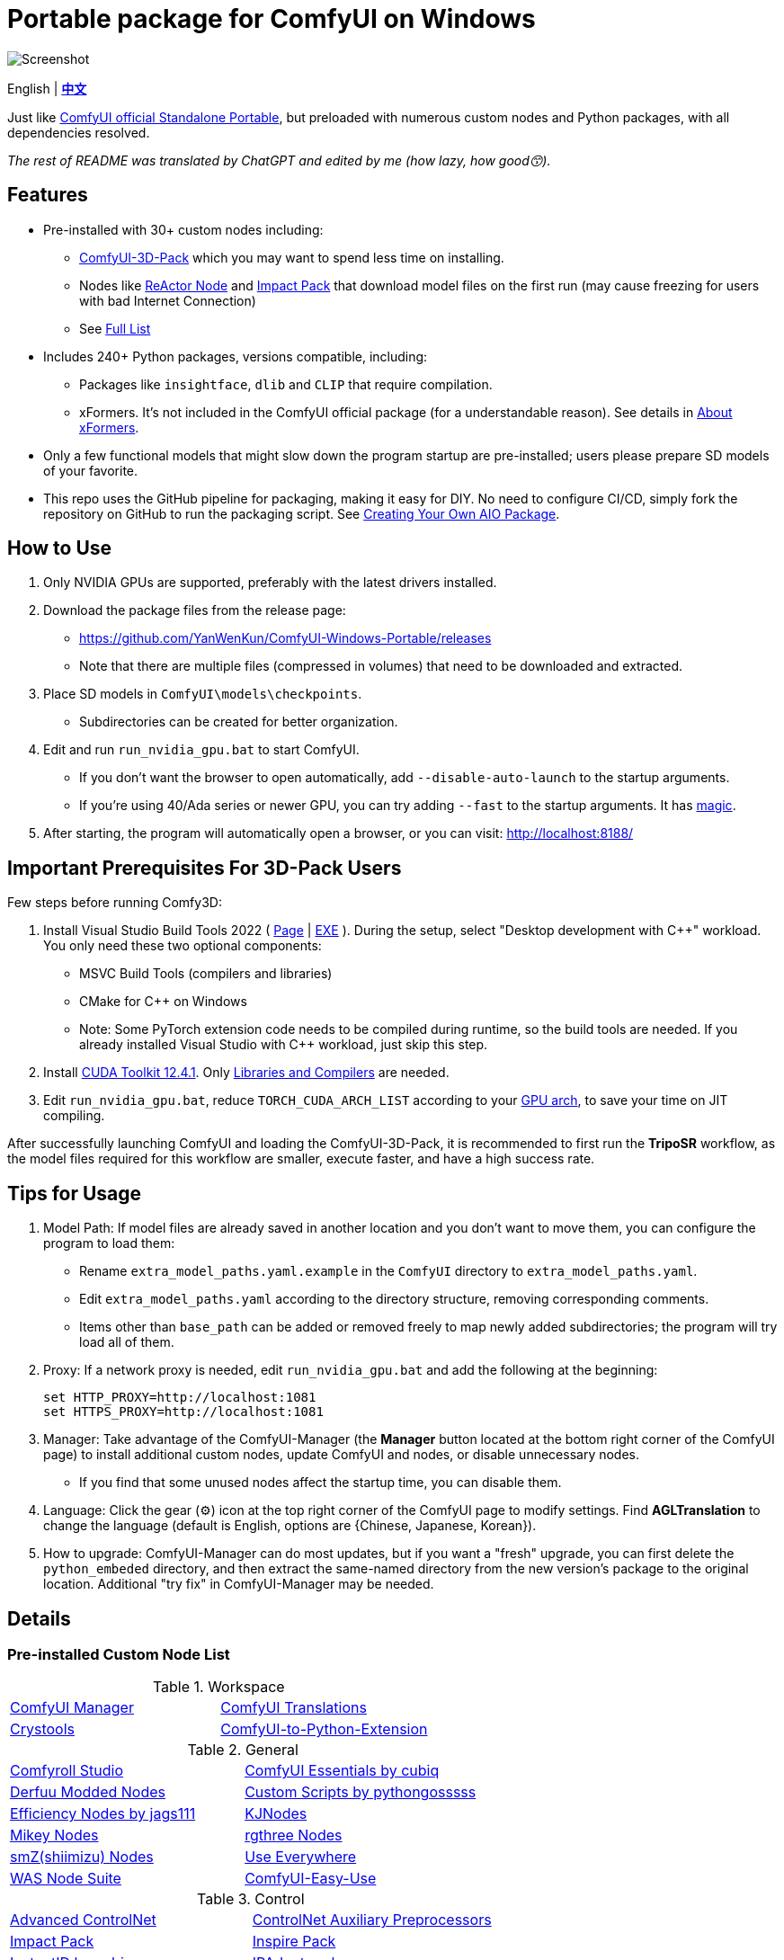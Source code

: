 # Portable package for ComfyUI on Windows

image::docs/screenshot.webp["Screenshot"]

[.text-center]
English | *link:README.zh.adoc[中文]*

Just like 
https://github.com/comfyanonymous/ComfyUI/releases[ComfyUI official Standalone Portable],
but preloaded with numerous custom nodes and Python packages, with all dependencies resolved.

__The rest of README was translated by ChatGPT and edited by me (how lazy, how good😙).__

== Features

* Pre-installed with 30+ custom nodes including:

** link:https://github.com/MrForExample/ComfyUI-3D-Pack[ComfyUI-3D-Pack]
which you may want to spend less time on installing.

** Nodes like link:https://github.com/Gourieff/comfyui-reactor-node[ReActor Node]
and https://github.com/ltdrdata/ComfyUI-Impact-Pack[Impact Pack]
that download model files on the first run (may cause freezing for users with bad Internet Connection)

** See <<custom-nodes, Full List>>

* Includes 240+ Python packages, versions compatible, including:
** Packages like `insightface`, `dlib` and `CLIP` that require compilation.
** xFormers. It's not included in the ComfyUI official package (for a understandable reason). See details in <<xformers, About xFormers>>.

* Only a few functional models that might slow down the program startup are pre-installed; users please prepare SD models of your favorite.

* This repo uses the GitHub pipeline for packaging, making it easy for DIY. No need to configure CI/CD, simply fork the repository on GitHub to run the packaging script. See <<build-your-own, Creating Your Own AIO Package>>.

== How to Use

1. Only NVIDIA GPUs are supported, preferably with the latest drivers installed.

2. Download the package files from the release page:
** https://github.com/YanWenKun/ComfyUI-Windows-Portable/releases
** Note that there are multiple files (compressed in volumes) that need to be downloaded and extracted.

3. Place SD models in `ComfyUI\models\checkpoints`.
** Subdirectories can be created for better organization.

4. Edit and run `run_nvidia_gpu.bat` to start ComfyUI.

** If you don't want the browser to open automatically, add `--disable-auto-launch` to the startup arguments.

** If you're using 40/Ada series or newer GPU, you can try adding `--fast` to the startup arguments.
It has
https://github.com/comfyanonymous/ComfyUI/commit/9953f22fce0ba899da0676a0b374e5d1f72bf259[magic].


5. After starting, the program will automatically open a browser, or you can visit: http://localhost:8188/

== Important Prerequisites For 3D-Pack Users

Few steps before running Comfy3D:

1. Install Visual Studio Build Tools 2022
(
https://visualstudio.microsoft.com/downloads/?q=build+tools[Page]
|
https://aka.ms/vs/17/release/vs_BuildTools.exe[EXE]
).
During the setup, select "Desktop development with C++" workload.
You only need these two optional components:

** MSVC Build Tools (compilers and libraries)
** CMake for C++ on Windows
** Note: Some PyTorch extension code needs to be compiled during runtime, so the build tools are needed. If you already installed Visual Studio with C++ workload, just skip this step.

2. Install
https://developer.nvidia.com/cuda-12-4-1-download-archive?target_os=Windows&target_arch=x86_64&target_version=11&target_type=exe_network[CUDA Toolkit 12.4.1].
Only
https://github.com/YanWenKun/ComfyUI-Windows-Portable/raw/refs/heads/main/docs/cuda-toolkit-install-selection.webp[Libraries and Compilers]
are needed.

3. Edit `run_nvidia_gpu.bat`, reduce `TORCH_CUDA_ARCH_LIST` according to your
https://github.com/ashawkey/stable-dreamfusion/issues/360#issuecomment-2292510049[GPU arch],
to save your time on JIT compiling.

After successfully launching ComfyUI and loading the ComfyUI-3D-Pack, it is recommended to first run the *TripoSR* workflow, as the model files required for this workflow are smaller, execute faster, and have a high success rate.

== Tips for Usage

1. Model Path: If model files are already saved in another location and you don't want to move them, you can configure the program to load them:
** Rename `extra_model_paths.yaml.example` in the `ComfyUI` directory to `extra_model_paths.yaml`.
** Edit `extra_model_paths.yaml` according to the directory structure, removing corresponding comments.
** Items other than `base_path` can be added or removed freely to map newly added subdirectories; the program will try load all of them.

2. Proxy: If a network proxy is needed, edit `run_nvidia_gpu.bat` and add the following at the beginning:
[source,cmd]
set HTTP_PROXY=http://localhost:1081
set HTTPS_PROXY=http://localhost:1081

3. Manager: Take advantage of the ComfyUI-Manager (the *Manager* button located at the bottom right corner of the ComfyUI page) to install additional custom nodes, update ComfyUI and nodes, or disable unnecessary nodes.
** If you find that some unused nodes affect the startup time, you can disable them.

4. Language: Click the gear (⚙) icon at the top right corner of the ComfyUI page to modify settings. Find *AGLTranslation* to change the language (default is English, options are {Chinese, Japanese, Korean}).

5. How to upgrade: ComfyUI-Manager can do most updates, but if you want a "fresh" upgrade, you can first delete the `python_embeded` directory, and then extract the same-named directory from the new version's package to the original location. Additional "try fix" in ComfyUI-Manager may be needed.

== Details

[[custom-nodes]]
=== Pre-installed Custom Node List

.Workspace
[cols=2]
|===
|link:https://github.com/ltdrdata/ComfyUI-Manager[ComfyUI Manager]
|link:https://github.com/AIGODLIKE/AIGODLIKE-ComfyUI-Translation[ComfyUI Translations]
|link:https://github.com/crystian/ComfyUI-Crystools[Crystools]
|link:https://github.com/pydn/ComfyUI-to-Python-Extension[ComfyUI-to-Python-Extension]
|
|===

.General
[cols=2]
|===
|link:https://github.com/Suzie1/ComfyUI_Comfyroll_CustomNodes.git[Comfyroll Studio]
|link:https://github.com/cubiq/ComfyUI_essentials[ComfyUI Essentials by cubiq]
|link:https://github.com/Derfuu/Derfuu_ComfyUI_ModdedNodes.git[Derfuu Modded Nodes]
|link:https://github.com/pythongosssss/ComfyUI-Custom-Scripts[Custom Scripts by pythongosssss]
|link:https://github.com/jags111/efficiency-nodes-comfyui[Efficiency Nodes by jags111]
|link:https://github.com/kijai/ComfyUI-KJNodes[KJNodes]
|link:https://github.com/bash-j/mikey_nodes[Mikey Nodes]
|link:https://github.com/rgthree/rgthree-comfy[rgthree Nodes]
|link:https://github.com/shiimizu/ComfyUI_smZNodes[smZ(shiimizu) Nodes]
|link:https://github.com/chrisgoringe/cg-use-everywhere[Use Everywhere]
|link:https://github.com/WASasquatch/was-node-suite-comfyui[WAS Node Suite]
|link:https://github.com/yolain/ComfyUI-Easy-Use[ComfyUI-Easy-Use]
|
|===

.Control
[cols=2]
|===
|link:https://github.com/Kosinkadink/ComfyUI-Advanced-ControlNet[Advanced ControlNet]
|link:https://github.com/Fannovel16/comfyui_controlnet_aux[ControlNet Auxiliary Preprocessors]
|link:https://github.com/ltdrdata/ComfyUI-Impact-Pack[Impact Pack]
|link:https://github.com/ltdrdata/ComfyUI-Inspire-Pack[Inspire Pack]
|link:https://github.com/cubiq/ComfyUI_InstantID[InstantID by cubiq]
|link:https://github.com/cubiq/ComfyUI_IPAdapter_plus[IPAdapter plus]
|link:https://github.com/cubiq/PuLID_ComfyUI[PuLID by cubiq]
|link:https://github.com/huchenlei/ComfyUI-layerdiffuse[LayerDiffuse]
|link:https://github.com/florestefano1975/comfyui-portrait-master[Portrait Master]
|link:https://github.com/Gourieff/comfyui-reactor-node[ReActor Node]
|link:https://github.com/mcmonkeyprojects/sd-dynamic-thresholding[SD Dynamic Thresholding]
|link:https://github.com/twri/sdxl_prompt_styler[SDXL Prompt Styler]
|link:https://github.com/storyicon/comfyui_segment_anything[Segment Anything]
|
|===

.Video
[cols=2]
|===
|link:https://github.com/MrForExample/ComfyUI-AnimateAnyone-Evolved[AnimateAnyone Evolved]
|link:https://github.com/Kosinkadink/ComfyUI-AnimateDiff-Evolved[AnimateDiff Evolved]
|link:https://github.com/FizzleDorf/ComfyUI_FizzNodes[FizzNodes]
|link:https://github.com/Fannovel16/ComfyUI-Frame-Interpolation[Frame Interpolation (VFI)]
|link:https://github.com/melMass/comfy_mtb[MTB Nodes]
|link:https://github.com/Kosinkadink/ComfyUI-VideoHelperSuite[Video Helper Suite]
|
|===

.More
[cols=2]
|===
|link:https://github.com/MrForExample/ComfyUI-3D-Pack[3D Pack by MrForExample]
|link:https://github.com/cubiq/ComfyUI_FaceAnalysis[Face Analysis by cubiq]
|link:https://github.com/SLAPaper/ComfyUI-Image-Selector[Image Selector]
|link:https://github.com/ssitu/ComfyUI_UltimateSDUpscale.git[Ultimate SD Upscale]
|link:https://github.com/pythongosssss/ComfyUI-WD14-Tagger[WD 1.4 Tagger]
|link:https://github.com/city96/ComfyUI-GGUF[ComfyUI-GGUF]
|
|===

Most of the popular custom nodes are denpendency-compatible. You can install more custom nodes through ComfyUI-Manager.

If compatibility issues arise, you can try disabling conflicting nodes in ComfyUI-Manager.

[[xformers]]
=== About xFormers

The cross-attention mechanism in PyTorch 2.2+ performs well on Windows and is more consistent (albeit subtly), so it's understandable why the ComfyUI official package chose not to include xFormers.

However, there is still a strong demand for xFormers in 3D and video-related components, so it has been retained for compatibility.

To disable xFormers, add `--use-pytorch-cross-attention` to the ComfyUI startup parameters.

There is no definitive conclusion about the performance of the two; specific testing is required.

[[build-your-own]]
== Creating Your Own AIO Package

image:https://github.com/YanWenKun/ComfyUI-Windows-Portable/actions/workflows/build.yml/badge.svg["GitHub Workflow Status",link="https://github.com/YanWenKun/ComfyUI-Windows-Portable/actions/workflows/build.yml"]

This repository utilizes a pipeline to build the integration package, and the codebase doesn't contain specific configurations or require additional access permissions. Hence, you can directly fork this repository to start executing the GitHub Workflow.

1. After forking, go to *Actions* on the page.
2. Locate *Build & Upload Package*.
** For example, it looks like 
link:https://github.com/YanWenKun/ComfyUI-Windows-Portable/actions/workflows/build.yml[this]
on my repository page.
3. Click *Run Workflow*.
4. Wait about 20~40 minutes until the workflow run complete.
** If you want to speed up the compression process, edit
`stage3.sh`
and set the parameters to
`-mx=3 -mfb=32 -md=4m`.
This adjustment will reduce the workflow duration to under 15 minutes, at the cost of a larger file size.
5. Go to the *releases* page of your repository, where you'll find the newly generated draft for download or publish.

== Temp Files

image::docs/sandboxie.avif["file diff",width=40%]

Files detected by Sandboxie as shown in the image; registry changes are not clear.

If you need to configure a sandbox, it is recommended to set the program directory (the parent directory of ComfyUI) to "Full Access" under "Resource Access."

.Complaints
In my personal experience, I use a sandbox not so much for security considerations but mainly to avoid various Python packages downloading files haphazardly. Especially Huggingface Hub likes to download to `%USERPROFILE%\.cache`, and some rough and ready nodes directly call its downloader, downloading Git LFS blob files rather than individual model files, which are neither intuitive nor convenient for copying and reusing. Of course, despite the complaints, sandboxing is mainly for easy cleaning of temporary files.

.Advertisement
Linux/WSL2 users may want to check out my link:https://github.com/YanWenKun/ComfyUI-Docker[ComfyUI-Docker], which is the exact opposite of the Windows integration package in terms of being large and comprehensive but difficult to update. I designed the Docker image with a meticulous eye, selecting a series of non-conflicting and latest version dependencies, and adhering to the KISS principle by only including ComfyUI-Manager, leaving the choice of custom nodes to the users. Not to mention the benefits of easy upgrades, easy cleanup, and secure isolation provided by container runtime itself.

== Development Idea

Originally, the code was copied from ComfyUI's GitHub workflow, but I found it difficult to debug, so I rewrote the script.

However, the packaging concept is similar: providing a self-contained, portable, and fully equipped environment with a pre-installed Python Embedded. 

The difference is that I didn't download wheels first and then install them in bulk like comfyanonymous did. Because dependency relationships are too tricky, I went straight to `pip install` for dependency solving.

== Development Memo

* link:docs/bumping-versions.adoc[Development Memo - Version Upgrades]

== See Also

* link:docs/manual-setup.adoc[How To: Manually Setup ComfyUI]

== Thanks

Thanks to the link:https://github.com/comfyanonymous/ComfyUI/tree/master/.github/workflows[ComfyUI GitHub workflow], from which I drew inspiration. The initial code was also copied from there.

